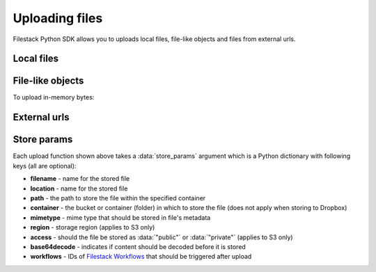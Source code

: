 Uploading files
===============

Filestack Python SDK allows you to uploads local files, file-like objects and files from external urls.


Local files
-----------

.. code-block:: python
    :linenos:

    from filestack import Client

    cli = Client('<FILESTACK_APIKEY>')
    filelink = cli.upload(filepath='path/to/video.mp4')

    # upload to non-default storage provider under specific path
    store_params = {
        'location': 'gcs',  # Google Cloud Storage
        'path': 'folder/subfolder/video_file.mpg'
    }
    filelink = cli.upload(filepath='path/to/video.mp4', store_params=store_params)


File-like objects
-----------------

.. code-block:: python
    :linenos:

    from filestack import Client

    cli = Client('<FILESTACK_APIKEY>')
    with open('path/to/video.mp4', 'rb') as f:
        filelink = cli.upload(file_obj=f)


To upload in-memory bytes:

.. code-block:: python
    :linenos:

    import io
    from filestack import Client

    bytes_to_upload = b'content'

    cli = Client('<FILESTACK_APIKEY>')
    filelink = cli.uploads(file_obj=io.BytesIO(bytes_to_upload))


External urls
-------------

.. code-block:: python
    :linenos:

    from filestack import Client

    cli = Client('<FILESTACK_APIKEY>')
    filelink = cli.upload_url(url='https://f4fcdn.eu/wp-content/uploads/2018/06/krakowmain.jpg')


Store params
------------

Each upload function shown above takes a :data:`store_params` argument which is a Python dictionary with following keys (all are optional):

.. code-block:: python
    :linenos:

    store_params = {
        'filename': 'string',
        'location': 'string',
        'path': 'string',
        'container': 'string',
        'mimetype': 'string',
        'region': 'string',
        'access': 'string',
        'base64decode': True|False,
        'workflows': ['workflow-id-1', 'workflow-id-2']
    }

* **filename** - name for the stored file
* **location** - name for the stored file
* **path** - the path to store the file within the specified container
* **container** - the bucket or container (folder) in which to store the file (does not apply when storing to Dropbox)
* **mimetype** - mime type that should be stored in file's metadata
* **region** - storage region (applies to S3 only)
* **access** - should the file be stored as :data:`"public"` or :data:`"private"` (applies to S3 only)
* **base64decode** - indicates if content should be decoded before it is stored
* **workflows** - IDs of `Filestack Workflows <https://www.filestack.com/products/workflows>`_ that should be triggered after upload
